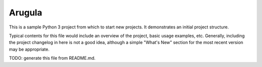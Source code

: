 Arugula
=======

This is a sample Python 3 project from which to start new projects.
It demonstrates an initial project structure.

Typical contents for this file would include an overview of the project, basic
usage examples, etc. Generally, including the project changelog in here is not
a good idea, although a simple "What's New" section for the most recent version
may be appropriate.

TODO: generate this file from README.md.
